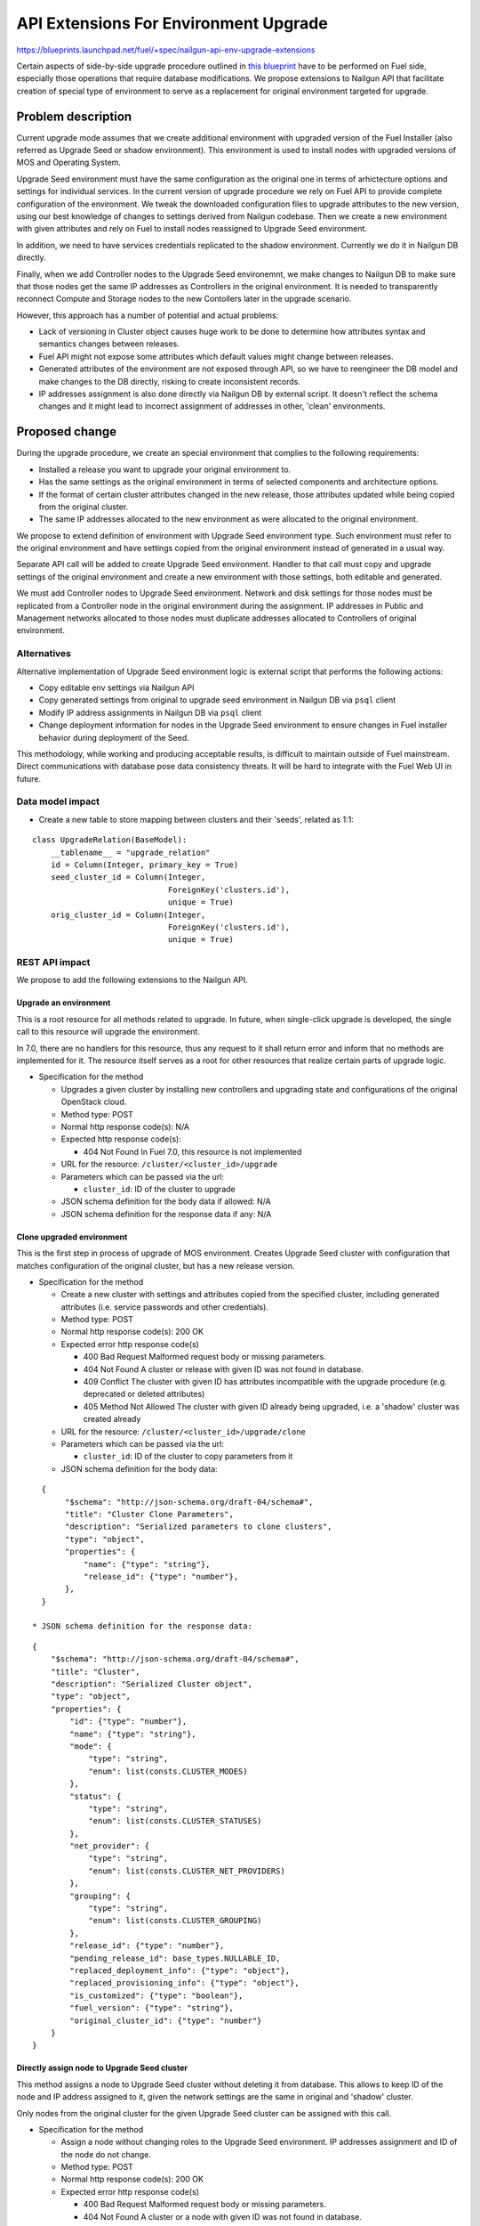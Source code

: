 ..
 This work is licensed under a Creative Commons Attribution 3.0 Unported
 License.

 http://creativecommons.org/licenses/by/3.0/legalcode

======================================
API Extensions For Environment Upgrade
======================================

https://blueprints.launchpad.net/fuel/+spec/nailgun-api-env-upgrade-extensions

Certain aspects of side-by-side upgrade procedure outlined in `this blueprint
<https://blueprints.launchpad.net/fuel/+spec/upgrade-major-openstack-environment>`_
have to be performed on Fuel side, especially those operations that require
database modifications. We propose extensions to Nailgun API that facilitate
creation of special type of environment to serve as a replacement for original
environment targeted for upgrade.


Problem description
===================

Current upgrade mode assumes that we create additional environment with
upgraded version of the Fuel Installer (also referred as Upgrade Seed or
shadow environment). This environment is used to install nodes with upgraded
versions of MOS and Operating System.

Upgrade Seed environment must have the same configuration as the original one
in terms of arhictecture options and settings for individual services. In the
current version of upgrade procedure we rely on Fuel API to provide complete
configuration of the environment. We tweak the downloaded configuration files
to upgrade attributes to the new version, using our best knowledge of changes
to settings derived from Nailgun codebase. Then we create a new environment
with given attributes and rely on Fuel to install nodes reassigned to Upgrade
Seed environment.

In addition, we need to have services credentials replicated to the shadow
environment. Currently we do it in Nailgun DB directly.

Finally, when we add Controller nodes to the Upgrade Seed environemnt, we make
changes to Nailgun DB to make sure that those nodes get the same IP addresses
as Controllers in the original environment. It is needed to transparently
reconnect Compute and Storage nodes to the new Contollers later in the upgrade
scenario.

However, this approach has a number of potential and actual problems:

* Lack of versioning in Cluster object causes huge work to be done to
  determine how attributes syntax and semantics changes between releases.

* Fuel API might not expose some attributes which default values might change
  between releases.

* Generated attributes of the environment are not exposed through API, so we
  have to reengineer the DB model and make changes to the DB directly, risking
  to create inconsistent records.

* IP addresses assignment is also done directly via Nailgun DB by external
  script. It doesn't reflect the schema changes and it might lead to incorrect
  assignment of addresses in other, 'clean' environments.

Proposed change
===============

During the upgrade procedure, we create an special environment that
complies to the following requirements:

* Installed a release you want to upgrade your original environment to.

* Has the same settings as the original environment in terms of
  selected components and architecture options.

* If the format of certain cluster attributes changed in the new release,
  those attributes updated while being copied from the original cluster.

* The same IP addresses allocated to the new environment as were allocated to
  the original environment.

We propose to extend definition of environment with Upgrade Seed environment
type. Such environment must refer to the original environment and have
settings copied from the original environment instead of generated in a usual
way.

Separate API call will be added to create Upgrade Seed environment. Handler to
that call must copy and upgrade settings of the original environment and
create a new environment with those settings, both editable and generated.

We must add Controller nodes to Upgrade Seed environment. Network and disk
settings for those nodes must be replicated from a Controller node in the
original environment during the assignment. IP addresses in Public and
Management networks allocated to those nodes must duplicate addresses
allocated to Controllers of original environment.

Alternatives
------------

Alternative implementation of Upgrade Seed environment logic is external
script that performs the following actions:

* Copy editable env settings via Nailgun API

* Copy generated settings from original to upgrade seed environment in Nailgun
  DB via ``psql`` client

* Modify IP address assignments in Nailgun DB via ``psql`` client

* Change deployment information for nodes in the Upgrade Seed environment to
  ensure changes in Fuel installer behavior during deployment of the Seed.

This methodology, while working and producing acceptable results, is difficult
to maintain outside of Fuel mainstream. Direct communications with database
pose data consistency threats. It will be hard to integrate with the Fuel Web
UI in future.

Data model impact
-----------------

* Create a new table to store mapping between clusters and their 'seeds',
  related as 1:1:

::

    class UpgradeRelation(BaseModel):
        __tablename__ = "upgrade_relation"
        id = Column(Integer, primary_key = True)
        seed_cluster_id = Column(Integer,
                                 ForeignKey('clusters.id'),
                                 unique = True)
        orig_cluster_id = Column(Integer,
                                 ForeignKey('clusters.id'),
                                 unique = True)


REST API impact
---------------

We propose to add the following extensions to the Nailgun API.

Upgrade an environment
++++++++++++++++++++++

This is a root resource for all methods related to upgrade. In future, when
single-click upgrade is developed, the single call to this resource will
upgrade the environment.

In 7.0, there are no handlers for this resource, thus any request to it shall
return error and inform that no methods are implemented for it. The resource
itself serves as a root for other resources that realize certain parts of
upgrade logic.

* Specification for the method

  * Upgrades a given cluster by installing new controllers and upgrading state
    and configurations of the original OpenStack cloud.

  * Method type: POST

  * Normal http response code(s): N/A

  * Expected http response code(s):

    * 404 Not Found
      In Fuel 7.0, this resource is not implemented

  * URL for the resource: ``/cluster/<cluster_id>/upgrade``

  * Parameters which can be passed via the url:

    * ``cluster_id``: ID of the cluster to upgrade

  * JSON schema definition for the body data if allowed: N/A

  * JSON schema definition for the response data if any: N/A

Clone upgraded environment
++++++++++++++++++++++++++

This is the first step in process of upgrade of MOS environment. Creates
Upgrade Seed cluster with configuration that matches configuration of the
original cluster, but has a new release version.

* Specification for the method

  * Create a new cluster with settings and attributes copied from the
    specified cluster, including generated attributes (i.e. service passwords
    and other credentials).

  * Method type: POST

  * Normal http response code(s): 200 OK

  * Expected error http response code(s)

    * 400 Bad Request
      Malformed request body or missing parameters.

    * 404 Not Found
      A cluster or release with given ID was not found in database.

    * 409 Conflict
      The cluster with given ID has attributes incompatible with the upgrade
      procedure (e.g. deprecated or deleted attributes)

    * 405 Method Not Allowed
      The cluster with given ID already being upgraded, i.e. a 'shadow' cluster
      was created already

  * URL for the resource: ``/cluster/<cluster_id>/upgrade/clone``

  * Parameters which can be passed via the url:

    * ``cluster_id``: ID of the cluster to copy parameters from it

  * JSON schema definition for the body data:

::

    {
         "$schema": "http://json-schema.org/draft-04/schema#",
         "title": "Cluster Clone Parameters",
         "description": "Serialized parameters to clone clusters",
         "type": "object",
         "properties": {
             "name": {"type": "string"},
             "release_id": {"type": "number"},
         },
    }

  * JSON schema definition for the response data:

::

    {
        "$schema": "http://json-schema.org/draft-04/schema#",
        "title": "Cluster",
        "description": "Serialized Cluster object",
        "type": "object",
        "properties": {
            "id": {"type": "number"},
            "name": {"type": "string"},
            "mode": {
                "type": "string",
                "enum": list(consts.CLUSTER_MODES)
            },
            "status": {
                "type": "string",
                "enum": list(consts.CLUSTER_STATUSES)
            },
            "net_provider": {
                "type": "string",
                "enum": list(consts.CLUSTER_NET_PROVIDERS)
            },
            "grouping": {
                "type": "string",
                "enum": list(consts.CLUSTER_GROUPING)
            },
            "release_id": {"type": "number"},
            "pending_release_id": base_types.NULLABLE_ID,
            "replaced_deployment_info": {"type": "object"},
            "replaced_provisioning_info": {"type": "object"},
            "is_customized": {"type": "boolean"},
            "fuel_version": {"type": "string"},
            "original_cluster_id": {"type": "number"}
        }
    }

Directly assign node to Upgrade Seed cluster
++++++++++++++++++++++++++++++++++++++++++++

This method assigns a node to Upgrade Seed cluster without deleting it from
database. This allows to keep ID of the node and IP address assigned to it,
given the network settings are the same in original and 'shadow' cluster.

Only nodes from the original cluster for the given Upgrade Seed cluster can be
assigned with this call.

* Specification for the method

  * Assign a node without changing roles to the Upgrade Seed environment. IP
    addresses assignment and ID of the node do not change. 

  * Method type: POST

  * Normal http response code(s): 200 OK

  * Expected error http response code(s)

    * 400 Bad Request
      Malformed request body or missing parameters.

    * 404 Not Found
      A cluster or a node with given ID was not found in database.

    * 405 Method Not Allowed
      A node identified by ``node_id`` parameter in the request data is not
      allocated to an original cluster, based on the mapping in table
      ``upgrade_relation``.

    * 409 Conflict
      One or more roles assigned to the node in the original cluster are not
      defined in the Upgrade Seed cluster.

  * URL for the resource: ``/cluster/<cluster_id>/upgrade/assign``

  * Parameters which can be passed via the url:

    * ``cluster_id``: ID of the Upgrade Seed cluster

  * JSON schema definition for the body data:

::

    {
         "$schema": "http://json-schema.org/draft-04/schema#",
         "title": "Cluster Clone Parameters",
         "description": "Serialized parameters to clone IPs",
         "type": "object",
         "properties": {
             "node_id": {"type": "number"},
         },
    }

  * JSON schema definition for the response data:

::

    {
        "$schema": "http://json-schema.org/draft-04/schema#",
        "title": "Node",
        "description": "Serialized Node object",
        "type": "object",
        "properties": {
            "mac": base_types.MAC_ADDRESS,
            "ip": base_types.IP_ADDRESS,
            "meta": {
                "type": "object",
                "properties": {
                    "interfaces": {
                        "type": "array",
                        "items": {
                            "type": "object",
                            "properties": {
                                "ip": base_types.NULLABLE_IP_ADDRESS,
                                "netmask": base_types.NET_ADDRESS,
                                "mac": base_types.MAC_ADDRESS,
                                "state": {"type": "string"},
                                "name": {"type": "string"},
                                "driver": {"type": "string"},
                                "bus_info": {"type": "string"},
                                "pxe": {"type": "boolean"}
                            }
                        }
                    },
                    "disks": {
                        "type": "array",
                        "items": {
                            "type": "object",
                            "properties": {
                                "model": base_types.NULLABLE_STRING,
                                "disk": {"type": "string"},
                                "size": {"type": "number"},
                                "name": {"type": "string"},
                            }
                        }
                    },
                    "memory": {
                        "type": "object",
                        "properties": {
                            "total": {"type": "number"}
                        }
                    },
                    "cpu": {
                        "type": "object",
                        "properties": {
                            "spec": {
                                "type": "array",
                                "items": {
                                    "type": "object",
                                    "properties": {
                                        "model": {"type": "string"},
                                        "frequency": {"type": "number"}
                                    }
                                }
                            },
                            "total": {"type": "integer"},
                            "real": {"type": "integer"},
                        }
                    },
                    "system": {
                        "type": "object",
                        "properties": {
                            "manufacturer": {"type": "string"},
                            "version": {"type": "string"},
                            "serial": {"type": "string"},
                            "family": {"type": "string"},
                            "fqdn": {"type": "string"},
                        }
                    },
                }
            },
            "id": {"type": "integer"},
            "status": {"enum": list(consts.NODE_STATUSES)},
            "cluster_id": base_types.NULLABLE_ID,
            "name": {"type": "string"},
            "manufacturer": base_types.NULLABLE_STRING,
            "os_platform": base_types.NULLABLE_STRING,
            "is_agent": {"type": "boolean"},
            "platform_name": base_types.NULLABLE_STRING,
            "group_id": {"type": "number"},
            "fqdn": base_types.NULLABLE_STRING,
            "kernel_params": base_types.NULLABLE_STRING,
            "progress": {"type": "number"},
            "pending_addition": {"type": "boolean"},
            "pending_deletion": {"type": "boolean"},
            "error_type": base_types.NULLABLE_ENUM(list(consts.NODE_ERRORS)),
            "error_msg": {"type": "string"},
            "online": {"type": "boolean"},
            "roles": {"type": "array"},
            "pending_roles": {"type": "array"},
            "agent_checksum": {"type": "string"}
        },
    }

Upgrade impact
--------------

This patch set will extend the standard Nailgun API and will be a subject to
modification during the upgrade procedure as a part of Nailgun codebase.

Security impact
---------------

Clone environment call creates a copy of cluster's generated attributes, which
include sensitive data like passwords for system users. Sensitive data cannot
be accessed directly using this API call.

Notifications impact
--------------------

No impact.

Other end user impact
---------------------

This change will not have impact on python-fuelclient in 7.0 release cycle.
Functions implemented in this change shall be added to python-fuelclient in
future release cycles.

Performance Impact
------------------

No impact.

Plugin impact
-------------

No impact.

Other deployer impact
---------------------

No impact.

Developer impact
----------------

No impact.

Infrastructure impact
---------------------

This change will require additional system test to verify that a clone of the
cluster was created successfully.

This change must be also tested against upgrade tests in a sense that it
properly creates a clone of the cluster with new release version.

Implementation
==============

Assignee(s)
-----------

Primary assignee:
  ikharin (Ilya Kharin)

Other contributors:
  yorik.sar (Yuriy Taraday)

Mandatory design reviewers:
  mscherbakov (Mike Scherbakov)
  rpodolyaka (Roman Podolyaka)
  enikanorov (Eugene Nikanorov)

QA:
  smurashov (Sergey Murashov)

Work Items
----------

* implement API handler for url ``/cluster/<id>/upgrade``.

* implement API handler for url ``/cluster/<id>/upgrade/clone``.

* implement API handler for url ``/cluster/<id>/upgrade/assign``.

Dependencies
============

None.

Testing
=======

This change will require unittest coverage.

This change will require development of new functional tests for 3 API calls
listed in Work Items section above.

This change will require additional system test to verify that a clone of the
cluster was created successfully.

This change must be also tested against upgrade tests in a sense that it
properly creates a clone of the cluster with new release version.

Acceptance criteria for the cluster clone feature is a successful creation of
an environment with the upgraded release and cloned attributes. This cluster
must have a corresponding entry in table ``upgrade_relation`` set to proper
values.

Acceptance criteria for assignment feature is successful addition of Contoller
nodes to the environment with proper attributes in deployment settings.

Documentation Impact
====================

The feature will be documented along with the other API handlers.

References
==========

